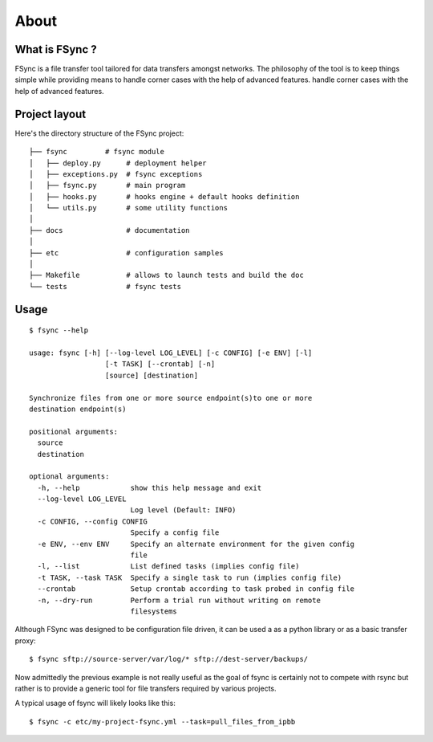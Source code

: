 About
=====

What is FSync ?
---------------

FSync is a file transfer tool tailored for data transfers amongst networks.
The philosophy of the tool is to keep things simple while providing means to
handle corner cases with the help of advanced features.
handle corner cases with the help of advanced features.


Project layout
--------------

Here's the directory structure of the FSync project::

    ├── fsync         # fsync module
    │   ├── deploy.py      # deployment helper
    │   ├── exceptions.py  # fsync exceptions
    │   ├── fsync.py       # main program
    │   ├── hooks.py       # hooks engine + default hooks definition
    │   └── utils.py       # some utility functions
    │
    ├── docs               # documentation
    │
    ├── etc                # configuration samples
    │
    ├── Makefile           # allows to launch tests and build the doc
    └── tests              # fsync tests


Usage
-----

::

    $ fsync --help

    usage: fsync [-h] [--log-level LOG_LEVEL] [-c CONFIG] [-e ENV] [-l]
                      [-t TASK] [--crontab] [-n]
                      [source] [destination]

    Synchronize files from one or more source endpoint(s)to one or more
    destination endpoint(s)

    positional arguments:
      source
      destination

    optional arguments:
      -h, --help            show this help message and exit
      --log-level LOG_LEVEL
                            Log level (Default: INFO)
      -c CONFIG, --config CONFIG
                            Specify a config file
      -e ENV, --env ENV     Specify an alternate environment for the given config
                            file
      -l, --list            List defined tasks (implies config file)
      -t TASK, --task TASK  Specify a single task to run (implies config file)
      --crontab             Setup crontab according to task probed in config file
      -n, --dry-run         Perform a trial run without writing on remote
                            filesystems

Although FSync was designed to be configuration file driven, it can be used a
as a python library or as a basic transfer proxy::

    $ fsync sftp://source-server/var/log/* sftp://dest-server/backups/


Now admittedly the previous example is not really useful as the goal of fsync
is certainly not to compete with rsync but rather is to provide a generic tool
for file transfers required by various projects.

A typical usage of fsync will likely looks like this::

    $ fsync -c etc/my-project-fsync.yml --task=pull_files_from_ipbb
